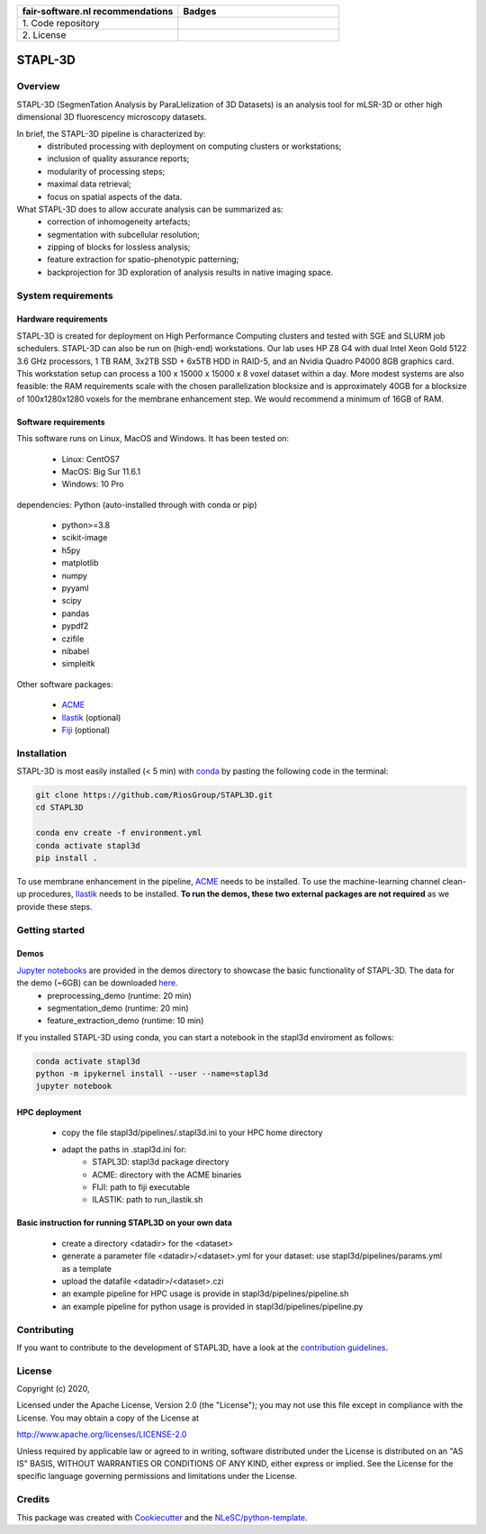 .. list-table::
   :widths: 25 25
   :header-rows: 1

   * - fair-software.nl recommendations
     - Badges
   * - \1. Code repository
     - |GitHub Badge|
   * - \2. License
     - |License Badge|

.. |GitHub Badge| image:: https://img.shields.io/badge/github-repo-000.svg?logo=github&labelColor=gray&color=blue
   :target: https://github.com/RiosGroup/stapl3d
   :alt: GitHub Badge

.. |License Badge| image:: https://img.shields.io/github/license/RiosGroup/stapl3d
   :target: https://github.com/RiosGroup/STAPL3D
   :alt: License Badge

################################################################################
STAPL-3D
################################################################################
Overview
--------
STAPL-3D (SegmenTation Analysis by ParaLlelization of 3D Datasets) is an analysis tool for mLSR-3D or other high dimensional 3D fluorescency microscopy datasets.

In brief, the STAPL-3D pipeline is characterized by:
 -	distributed processing with deployment on computing clusters or workstations;
 -	inclusion of quality assurance reports;
 -	modularity of processing steps;
 -	maximal data retrieval;
 -	focus on spatial aspects of the data.

What STAPL-3D does to allow accurate analysis can be summarized as:
 -	correction of inhomogeneity artefacts;
 -	segmentation with subcellular resolution;
 -	zipping of blocks for lossless analysis;
 -	feature extraction for spatio-phenotypic patterning;
 -	backprojection for 3D exploration of analysis results in native imaging space.

.. A STAPL-3D legacy repository with potentially useful additional code can be found here: https://github.com/michielkleinnijenhuis/segmentation

System requirements
-------------------
Hardware requirements
*********************

STAPL-3D is created for deployment on High Performance Computing clusters and tested with SGE and SLURM job schedulers. STAPL-3D can also be run on (high-end) workstations. Our lab uses HP Z8 G4 with dual Intel Xeon Gold 5122 3.6 GHz processors, 1 TB RAM, 3x2TB SSD + 6x5TB HDD in RAID-5, and an Nvidia Quadro P4000 8GB graphics card. This workstation setup can process a 100 x 15000 x 15000 x 8 voxel dataset within a day. More modest systems are also feasible: the RAM requirements scale with the chosen parallelization blocksize and is approximately 40GB for a blocksize of 100x1280x1280 voxels for the membrane enhancement step. We would recommend a minimum of 16GB of RAM.

Software requirements
*********************
This software runs on Linux, MacOS and Windows. It has been tested on:

 - Linux: CentOS7
 - MacOS: Big Sur 11.6.1
 - Windows: 10 Pro

dependencies:
Python (auto-installed through with conda or pip)

 - python>=3.8
 - scikit-image
 - h5py
 - matplotlib
 - numpy
 - pyyaml
 - scipy
 - pandas
 - pypdf2

 - czifile
 - nibabel
 - simpleitk

Other software packages:

 - `ACME <https://wiki.med.harvard.edu/SysBio/Megason/ACME>`_
 - `Ilastik <https://www.ilastik.org/documentation/basics/installation.html>`_ (optional)
 - `Fiji <https://imagej.net/downloads>`_ (optional)


Installation
------------

STAPL-3D is most easily installed (< 5 min) with `conda <https://docs.conda.io/en/latest>`_ by pasting the following code in the terminal:

.. code-block:: console

  git clone https://github.com/RiosGroup/STAPL3D.git
  cd STAPL3D

  conda env create -f environment.yml
  conda activate stapl3d
  pip install .

To use membrane enhancement in the pipeline, `ACME <https://wiki.med.harvard.edu/SysBio/Megason/ACME>`_ needs to be installed. To use the machine-learning channel clean-up procedures, `Ilastik <https://www.ilastik.org/documentation/basics/installation.html>`_ needs to be installed. **To run the demos, these two external packages are not required** as we provide these steps.

Getting started
---------------

Demos
*****
`Jupyter notebooks <https://jupyter-notebook-beginner-guide.readthedocs.io/en/latest/index.html>`_ are provided in the demos directory to showcase the basic functionality of STAPL-3D. The data for the demo (~6GB) can be downloaded `here <https://surfdrive.surf.nl/files/index.php/s/Q9wRT5cyKGERxI5>`_.
 - preprocessing_demo (runtime: 20 min)
 - segmentation_demo (runtime: 20 min)
 - feature_extraction_demo (runtime: 10 min)

If you installed STAPL-3D using conda, you can start a notebook in the stapl3d enviroment as follows:

.. code-block:: console

  conda activate stapl3d
  python -m ipykernel install --user --name=stapl3d
  jupyter notebook

HPC deployment
**************

 - copy the file stapl3d/pipelines/.stapl3d.ini to your HPC home directory
 - adapt the paths in .stapl3d.ini for:
    - STAPL3D: stapl3d package directory
    - ACME: directory with the ACME binaries
    - FIJI: path to fiji executable
    - ILASTIK: path to run_ilastik.sh

Basic instruction for running STAPL3D on your own data
******************************************************

 - create a directory <datadir> for the <dataset>
 - generate a parameter file <datadir>/<dataset>.yml for your dataset: use stapl3d/pipelines/params.yml as a template
 - upload the datafile <datadir>/<dataset>.czi
 - an example pipeline for HPC usage is provide in stapl3d/pipelines/pipeline.sh
 - an example pipeline for python usage is provided in stapl3d/pipelines/pipeline.py

Contributing
------------

If you want to contribute to the development of STAPL3D,
have a look at the `contribution guidelines <CONTRIBUTING.rst>`_.

License
-------

Copyright (c) 2020,

Licensed under the Apache License, Version 2.0 (the "License");
you may not use this file except in compliance with the License.
You may obtain a copy of the License at

http://www.apache.org/licenses/LICENSE-2.0

Unless required by applicable law or agreed to in writing, software
distributed under the License is distributed on an "AS IS" BASIS,
WITHOUT WARRANTIES OR CONDITIONS OF ANY KIND, either express or implied.
See the License for the specific language governing permissions and
limitations under the License.

Credits
-------

This package was created with `Cookiecutter <https://github.com/audreyr/cookiecutter>`_ and the `NLeSC/python-template <https://github.com/NLeSC/python-template>`_.
